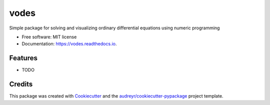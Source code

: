 =====
vodes
=====


.. image:: https://img.shields.io/pypi/v/vodes.svg
        :target: https://pypi.python.org/pypi/vodes

.. image:: https://img.shields.io/travis/tosoikea/vodes.svg
        :target: https://travis-ci.com/tosoikea/vodes

.. image:: https://readthedocs.org/projects/vodes/badge/?version=latest
        :target: https://vodes.readthedocs.io/en/latest/?version=latest
        :alt: Documentation Status


.. image:: https://pyup.io/repos/github/tosoikea/vodes/shield.svg
     :target: https://pyup.io/repos/github/tosoikea/vodes/
     :alt: Updates



Simple package for solving and visualizing ordinary differential equations using numeric programming


* Free software: MIT license
* Documentation: https://vodes.readthedocs.io.


Features
--------

* TODO

Credits
-------

This package was created with Cookiecutter_ and the `audreyr/cookiecutter-pypackage`_ project template.

.. _Cookiecutter: https://github.com/audreyr/cookiecutter
.. _`audreyr/cookiecutter-pypackage`: https://github.com/audreyr/cookiecutter-pypackage
